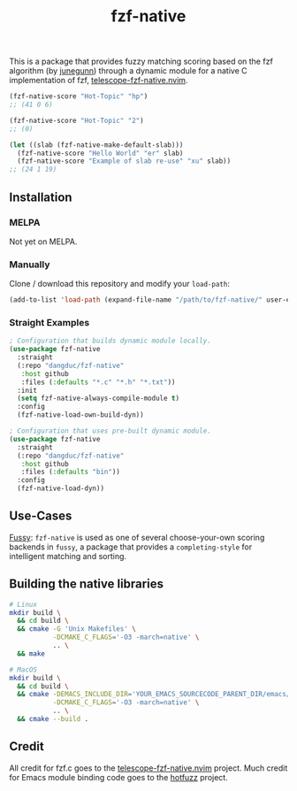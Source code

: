 #+TITLE: fzf-native
#+STARTUP: noindent

This is a package that provides fuzzy matching scoring based on the
fzf algorithm (by [[https://github.com/junegunn][junegunn]]) through a
dynamic module for a native C implementation of fzf,
[[https://github.com/nvim-telescope/telescope-fzf-native.nvim][telescope-fzf-native.nvim]].

#+begin_src emacs-lisp
(fzf-native-score "Hot-Topic" "hp")
;; (41 0 6)

(fzf-native-score "Hot-Topic" "2")
;; (0)

(let ((slab (fzf-native-make-default-slab)))
  (fzf-native-score "Hello World" "er" slab)
  (fzf-native-score "Example of slab re-use" "xu" slab))
;; (24 1 19)
#+end_src

** Installation
*** MELPA
Not yet on MELPA.

*** Manually
Clone / download this repository and modify your ~load-path~:

#+begin_src emacs-lisp
(add-to-list 'load-path (expand-file-name "/path/to/fzf-native/" user-emacs-directory))
#+end_src

*** Straight Examples
#+begin_src emacs-lisp
; Configuration that builds dynamic module locally.
(use-package fzf-native
  :straight
  (:repo "dangduc/fzf-native"
   :host github
   :files (:defaults "*.c" "*.h" "*.txt"))
  :init
  (setq fzf-native-always-compile-module t)
  :config
  (fzf-native-load-own-build-dyn))

; Configuration that uses pre-built dynamic module.
(use-package fzf-native
  :straight
  (:repo "dangduc/fzf-native"
   :host github
   :files (:defaults "bin"))
  :config
  (fzf-native-load-dyn))
#+end_src

** Use-Cases

[[https://github.com/jojojames/fussy][Fussy]]: ~fzf-native~ is used as
one of several choose-your-own scoring backends in ~fussy~, a package
that provides a ~completing-style~ for intelligent matching and
sorting.

** Building the native libraries

#+begin_src bash
# Linux
mkdir build \
  && cd build \
  && cmake -G 'Unix Makefiles' \
           -DCMAKE_C_FLAGS='-O3 -march=native' \
           .. \
  && make

# MacOS
mkdir build \
  && cd build \
  && cmake -DEMACS_INCLUDE_DIR='YOUR_EMACS_SOURCECODE_PARENT_DIR/emacs/src' \
           -DCMAKE_C_FLAGS='-O3 -march=native' \
           .. \
  && cmake --build .
#+end_src

** Credit
All credit for fzf.c goes to the
[[https://github.com/nvim-telescope/telescope-fzf-native.nvim][telescope-fzf-native.nvim]]
project. Much credit for Emacs module binding code goes to the
[[https://github.com/axelf4/hotfuzz][hotfuzz]] project.
